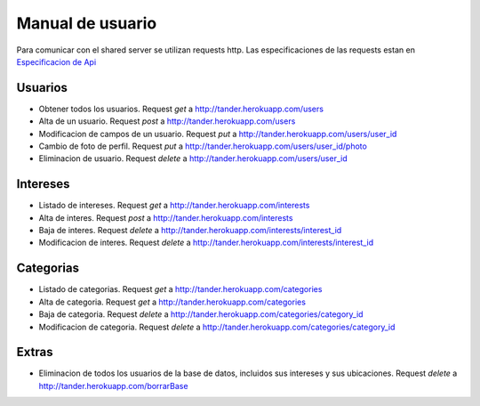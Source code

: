 Manual de usuario
===============
Para comunicar con el shared server se utilizan requests http. Las especificaciones de las requests estan en 
`Especificacion de Api <https://docs.google.com/document/d/144GVnoWe4m9Kgcws2r8ZRZdRQm4i0yN8DmTPEqreVYE/edit?ts=56e5aa7c#>`_

Usuarios
--------
* Obtener  todos los usuarios. Request `get` a `<http://tander.herokuapp.com/users>`_
* Alta de un usuario. Request `post` a `<http://tander.herokuapp.com/users>`_
* Modificacion de campos de un usuario. Request `put` a `<http://tander.herokuapp.com/users/user_id>`_
* Cambio de foto de perfil. Request `put` a `<http://tander.herokuapp.com/users/user_id/photo>`_
* Eliminacion de usuario. Request `delete` a `<http://tander.herokuapp.com/users/user_id>`_

Intereses
---------
* Listado de intereses. Request `get` a `<http://tander.herokuapp.com/interests>`_
* Alta de interes. Request `post` a `<http://tander.herokuapp.com/interests>`_
* Baja de interes. Request `delete` a `<http://tander.herokuapp.com/interests/interest_id>`_
* Modificacion de interes. Request `delete` a `<http://tander.herokuapp.com/interests/interest_id>`_

Categorias
----------
* Listado de categorias. Request `get` a `<http://tander.herokuapp.com/categories>`_
* Alta de categoria. Request `get` a `<http://tander.herokuapp.com/categories>`_
* Baja de categoria. Request `delete` a `<http://tander.herokuapp.com/categories/category_id>`_
* Modificacion de categoria. Request `delete` a `<http://tander.herokuapp.com/categories/category_id>`_

Extras
------
* Eliminacion de todos los usuarios de la base de datos, incluidos sus intereses y sus ubicaciones. Request `delete` a `<http://tander.herokuapp.com/borrarBase>`_
